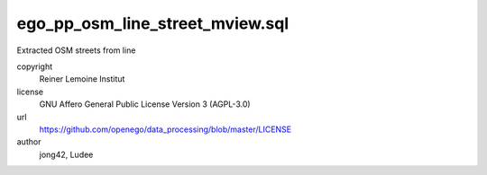 .. AUTOGENERATED - DO NOT TOUCH!

ego_pp_osm_line_street_mview.sql
################################

Extracted OSM streets from line


copyright
  Reiner Lemoine Institut

license
  GNU Affero General Public License Version 3 (AGPL-3.0)

url
  https://github.com/openego/data_processing/blob/master/LICENSE

author
  jong42, Ludee

